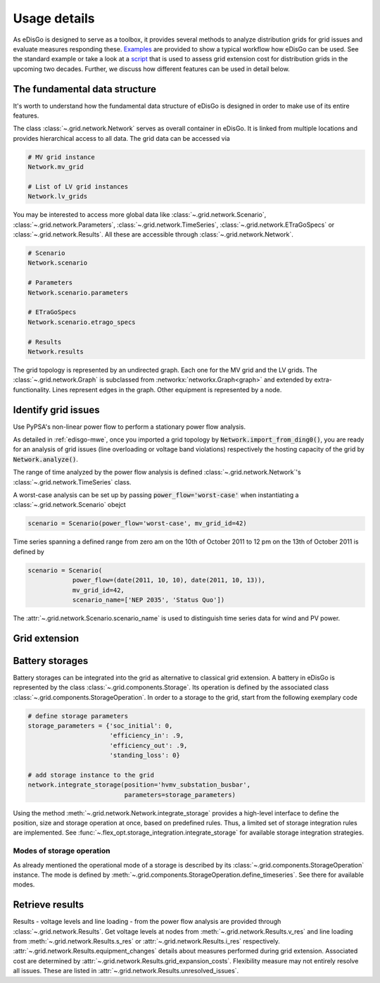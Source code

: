 .. _usage-details:

Usage details
=============

As eDisGo is designed to serve as a toolbox, it provides several methods to
analyze distribution grids for grid issues and evaluate measures responding these.
`Examples <https://github.com/openego/eDisGo/tree/dev/edisgo/examples>`_
are provided to show a typical workflow how eDisGo can be used. See
the standard example or take a look at a
`script <https://gist.github.com/gplssm/e0fd6cb99f7e8c1eed3fd4a4e325dde0>`_
that is used to assess grid
extension cost for distribution grids in the upcoming two decades.
Further, we discuss how different features can be used in detail below.

The fundamental data structure
------------------------------

It's worth to understand how the fundamental data structure of eDisGo is
designed in order to make use of its entire features.

The class :class:`~.grid.network.Network` serves as overall container in
eDisGo. It is linked from multiple locations and provides hierarchical access
to all data.
The grid data can be accessed via

.. code-block:: python

    # MV grid instance
    Network.mv_grid

    # List of LV grid instances
    Network.lv_grids

You may be interested to access more global data like
:class:`~.grid.network.Scenario`, :class:`~.grid.network.Parameters`,
:class:`~.grid.network.TimeSeries`, :class:`~.grid.network.ETraGoSpecs` or
:class:`~.grid.network.Results`. All these are accessible through
:class:`~.grid.network.Network`.

.. code-block:: python

    # Scenario
    Network.scenario

    # Parameters
    Network.scenario.parameters

    # ETraGoSpecs
    Network.scenario.etrago_specs

    # Results
    Network.results

The grid topology is represented by an undirected graph. Each one for the MV
grid and the LV grids. The :class:`~.grid.network.Graph` is subclassed from
:networkx:`networkx.Graph<graph>` and extended by extra-functionality.
Lines represent edges in the graph. Other equipment is represented by a node.


.. todo::

    Add more
     * Add examples on accessing particular data, i.e. generators


Identify grid issues
--------------------

Use PyPSA's non-linear power flow to perform a stationary power flow analysis.

As detailed in :ref:`edisgo-mwe`, once you imported a grid topology by
:code:`Network.import_from_ding0()`, you are ready for an analysis of grid
issues (line overloading or voltage band violations) respectively the hosting
capacity of the grid by :code:`Network.analyze()`.

The range of time analyzed by the power flow analysis is defined
:class:`~.grid.network.Network`'s :class:`~.grid.network.TimeSeries` class.

A worst-case analysis can be set up by passing :code:`power_flow='worst-case'`
when instantiating a :class:`~.grid.network.Scenario` obejct

.. code-block:: python

    scenario = Scenario(power_flow='worst-case', mv_grid_id=42)

Time series spanning a defined range from zero am on the 10th of October 2011 to
12 pm on the 13th of October 2011 is defined by

.. code-block:: python

    scenario = Scenario(
                power_flow=(date(2011, 10, 10), date(2011, 10, 13)),
                mv_grid_id=42,
                scenario_name=['NEP 2035', 'Status Quo'])

The :attr:`~.grid.network.Scenario.scenario_name` is used to distinguish time
series data for wind and PV power.

Grid extension
--------------

Battery storages
----------------

Battery storages can be integrated into the grid as alternative to classical
grid extension. A battery in eDisGo is represented by the class
:class:`~.grid.components.Storage`. Its operation is defined by the associated
class :class:`~.grid.components.StorageOperation`.
In order to a storage to the grid, start from the following exemplary code

.. code-block:: python

    # define storage parameters
    storage_parameters = {'soc_initial': 0,
                          'efficiency_in': .9,
                          'efficiency_out': .9,
                          'standing_loss': 0}

    # add storage instance to the grid
    network.integrate_storage(position='hvmv_substation_busbar',
                              parameters=storage_parameters)

Using the method :meth:`~.grid.network.Network.integrate_storage` provides a
high-level interface to define the position, size and storage operation at once,
based on predefined rules. Thus, a limited set of storage integration rules are
implemented. See :func:`~.flex_opt.storage_integration.integrate_storage` for
available storage integration strategies.

.. _storage-operation:

Modes of storage operation
^^^^^^^^^^^^^^^^^^^^^^^^^^

As already mentioned the operational mode of a storage is described by its
:class:`~.grid.components.StorageOperation` instance. The mode is defined by
:meth:`~.grid.components.StorageOperation.define_timeseries`. See there for
available modes.

.. Curtailment
.. -----------


Retrieve results
----------------

Results - voltage levels and line loading - from the power flow analysis are
provided through :class:`~.grid.network.Results`. Get voltage levels at nodes
from :meth:`~.grid.network.Results.v_res`
and line loading from :meth:`~.grid.network.Results.s_res` or
:attr:`~.grid.network.Results.i_res` respectively.
:attr:`~.grid.network.Results.equipment_changes` details about measures
performed during grid extension. Associated cost are determined by
:attr:`~.grid.network.Results.grid_expansion_costs`.
Flexibility measure may not entirely resolve all issues.
These are listed in :attr:`~.grid.network.Results.unresolved_issues`.
